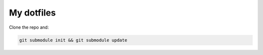 My dotfiles
===========

Clone the repo and:

.. code::

    git submodule init && git submodule update
